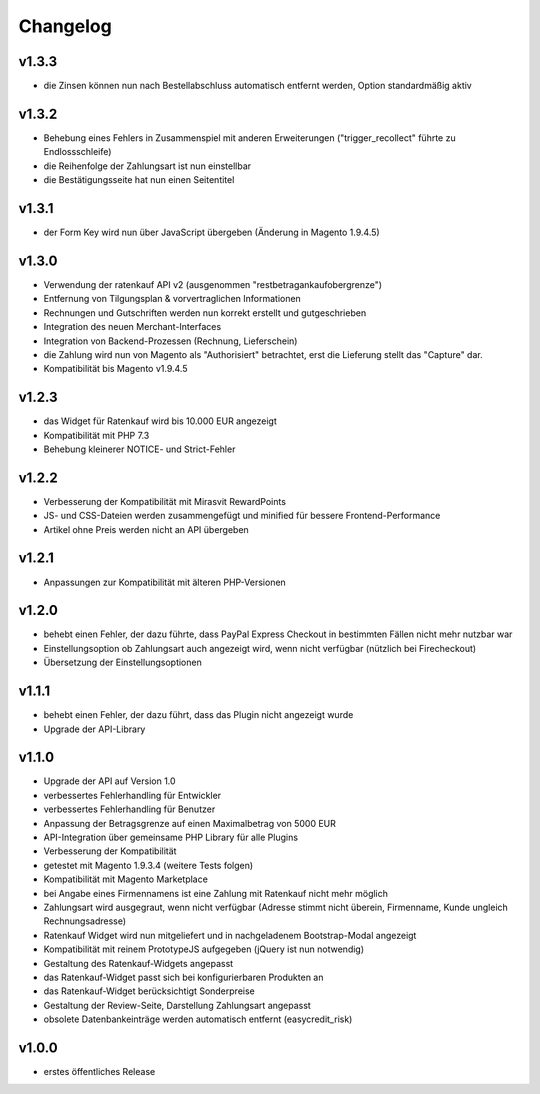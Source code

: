 Changelog
=========

v1.3.3
------

* die Zinsen können nun nach Bestellabschluss automatisch entfernt werden, Option standardmäßig aktiv

v1.3.2
------

* Behebung eines Fehlers in Zusammenspiel mit anderen Erweiterungen ("trigger_recollect" führte zu Endlossschleife)
* die Reihenfolge der Zahlungsart ist nun einstellbar
* die Bestätigungsseite hat nun einen Seitentitel

v1.3.1
------

* der Form Key wird nun über JavaScript übergeben (Änderung in Magento 1.9.4.5)

v1.3.0
------

* Verwendung der ratenkauf API v2 (ausgenommen "restbetragankaufobergrenze")
* Entfernung von Tilgungsplan & vorvertraglichen Informationen
* Rechnungen und Gutschriften werden nun korrekt erstellt und gutgeschrieben
* Integration des neuen Merchant-Interfaces
* Integration von Backend-Prozessen (Rechnung, Lieferschein)
* die Zahlung wird nun von Magento als "Authorisiert" betrachtet, erst die Lieferung stellt das "Capture" dar.
* Kompatibilität bis Magento v1.9.4.5

v1.2.3
------

* das Widget für Ratenkauf wird bis 10.000 EUR angezeigt
* Kompatibilität mit PHP 7.3
* Behebung kleinerer NOTICE- und Strict-Fehler

v1.2.2
------

* Verbesserung der Kompatibilität mit Mirasvit RewardPoints
* JS- und CSS-Dateien werden zusammengefügt und minified für bessere Frontend-Performance
* Artikel ohne Preis werden nicht an API übergeben

v1.2.1
------

* Anpassungen zur Kompatibilität mit älteren PHP-Versionen

v1.2.0
------

* behebt einen Fehler, der dazu führte, dass PayPal Express Checkout in bestimmten Fällen nicht mehr nutzbar war
* Einstellungsoption ob Zahlungsart auch angezeigt wird, wenn nicht verfügbar (nützlich bei Firecheckout)
* Übersetzung der Einstellungsoptionen

v1.1.1
------

* behebt einen Fehler, der dazu führt, dass das Plugin nicht angezeigt wurde
* Upgrade der API-Library

v1.1.0
------

* Upgrade der API auf Version 1.0
* verbessertes Fehlerhandling für Entwickler
* verbessertes Fehlerhandling für Benutzer
* Anpassung der Betragsgrenze auf einen Maximalbetrag von 5000 EUR
* API-Integration über gemeinsame PHP Library für alle Plugins
* Verbesserung der Kompatibilität
* getestet mit Magento 1.9.3.4 (weitere Tests folgen)
* Kompatibilität mit Magento Marketplace
* bei Angabe eines Firmennamens ist eine Zahlung mit Ratenkauf nicht mehr möglich
* Zahlungsart wird ausgegraut, wenn nicht verfügbar (Adresse stimmt nicht überein, Firmenname, Kunde ungleich Rechnungsadresse)
* Ratenkauf Widget wird nun mitgeliefert und in nachgeladenem Bootstrap-Modal angezeigt
* Kompatibilität mit reinem PrototypeJS aufgegeben (jQuery ist nun notwendig)
* Gestaltung des Ratenkauf-Widgets angepasst
* das Ratenkauf-Widget passt sich bei konfigurierbaren Produkten an
* das Ratenkauf-Widget berücksichtigt Sonderpreise
* Gestaltung der Review-Seite, Darstellung Zahlungsart angepasst
* obsolete Datenbankeinträge werden automatisch entfernt (easycredit_risk)

v1.0.0
------

* erstes öffentliches Release
